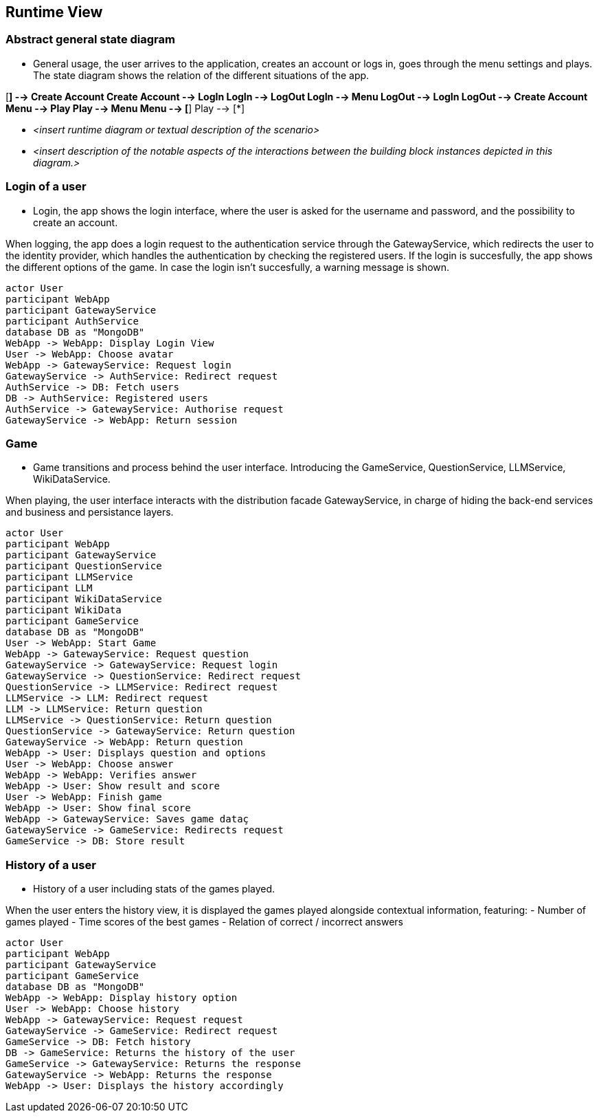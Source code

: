 ifndef::imagesdir[:imagesdir: ../images]

[[section-runtime-view]]
== Runtime View


ifdef::arc42help[]
[role="arc42help"]
****
.Contents
The runtime view describes concrete behavior and interactions of the system’s building blocks in form of scenarios from the following areas:

* important use cases or features: how do building blocks execute them?
* interactions at critical external interfaces: how do building blocks cooperate with users and neighboring systems?
* operation and administration: launch, start-up, stop
* error and exception scenarios

Remark: The main criterion for the choice of possible scenarios (sequences, workflows) is their *architectural relevance*. It is *not* important to describe a large number of scenarios. You should rather document a representative selection.

.Motivation
You should understand how (instances of) building blocks of your system perform their job and communicate at runtime.
You will mainly capture scenarios in your documentation to communicate your architecture to stakeholders that are less willing or able to read and understand the static models (building block view, deployment view).

.Form
There are many notations for describing scenarios, e.g.

* numbered list of steps (in natural language)
* activity diagrams or flow charts
* sequence diagrams
* BPMN or EPCs (event process chains)
* state machines
* ...


.Further Information

See https://docs.arc42.org/section-6/[Runtime View] in the arc42 documentation.

****
endif::arc42help[]

=== Abstract general state diagram

* General usage, the user arrives to the application, creates an account or logs in, goes through the menu settings and plays.
The state diagram shows the relation of the different situations of the app.

[mermaid,"State diagram",png]
[*] --> Create Account
Create Account --> LogIn
LogIn --> LogOut
LogIn --> Menu
LogOut --> LogIn
LogOut --> Create Account
Menu --> Play
Play --> Menu
Menu --> [*]
Play --> [*]

* _<insert runtime diagram or textual description of the scenario>_
* _<insert description of the notable aspects of the interactions between the
building block instances depicted in this diagram.>_



=== Login of a user

* Login, the app shows the login interface, where the user is asked for the username and password, and the possibility to create an account.

When logging, the app does a login request to the authentication service through the GatewayService, which redirects the user to the identity provider, which handles the authentication by checking the registered users.
If the login is succesfully, the app shows the different options of the game. In case the login isn’t succesfully, a warning message is shown.

[plantuml,"Sequence diagram",png]
----
actor User
participant WebApp
participant GatewayService 
participant AuthService 
database DB as "MongoDB"
WebApp -> WebApp: Display Login View
User -> WebApp: Choose avatar
WebApp -> GatewayService: Request login
GatewayService -> AuthService: Redirect request
AuthService -> DB: Fetch users
DB -> AuthService: Registered users
AuthService -> GatewayService: Authorise request
GatewayService -> WebApp: Return session 
----

=== Game

* Game transitions and process behind the user interface. Introducing the GameService, QuestionService, LLMService, WikiDataService.

When playing, the user interface interacts with the distribution facade GatewayService, in charge of hiding the back-end services and business and persistance layers.

[plantuml,"Sequence diagram",png]
----
actor User
participant WebApp
participant GatewayService 
participant QuestionService 
participant LLMService 
participant LLM  
participant WikiDataService 
participant WikiData
participant GameService  
database DB as "MongoDB"
User -> WebApp: Start Game
WebApp -> GatewayService: Request question
GatewayService -> GatewayService: Request login
GatewayService -> QuestionService: Redirect request
QuestionService -> LLMService: Redirect request
LLMService -> LLM: Redirect request
LLM -> LLMService: Return question
LLMService -> QuestionService: Return question
QuestionService -> GatewayService: Return question
GatewayService -> WebApp: Return question
WebApp -> User: Displays question and options
User -> WebApp: Choose answer
WebApp -> WebApp: Verifies answer
WebApp -> User: Show result and score
User -> WebApp: Finish game
WebApp -> User: Show final score
WebApp -> GatewayService: Saves game dataç
GatewayService -> GameService: Redirects request
GameService -> DB: Store result
----

=== History of a user

* History of a user including stats of the games played.

When the user enters the history view, it is displayed the games played alongside contextual information, featuring:
- Number of games played
- Time scores of the best games
- Relation of correct / incorrect answers

[plantuml,"Sequence diagram",png]
----
actor User
participant WebApp
participant GatewayService 
participant GameService 
database DB as "MongoDB"
WebApp -> WebApp: Display history option
User -> WebApp: Choose history
WebApp -> GatewayService: Request request
GatewayService -> GameService: Redirect request
GameService -> DB: Fetch history
DB -> GameService: Returns the history of the user
GameService -> GatewayService: Returns the response
GatewayService -> WebApp: Returns the response
WebApp -> User: Displays the history accordingly
----
